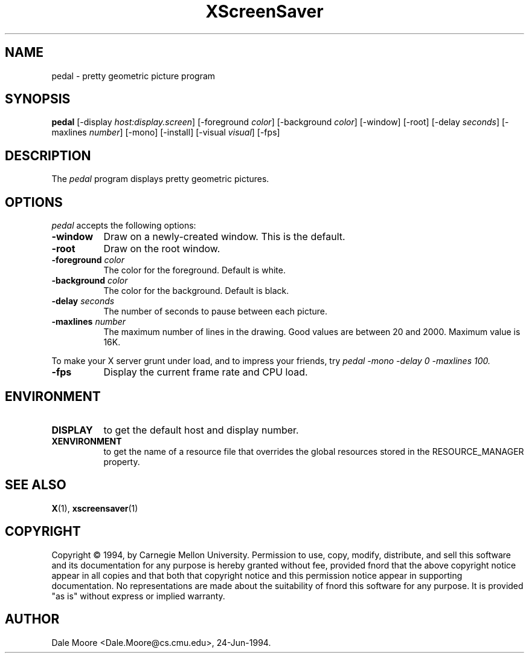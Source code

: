 .TH XScreenSaver 1 "24-Jun-94" "X Version 11"
.SH NAME
pedal \- pretty geometric picture program
.SH SYNOPSIS
.B pedal
[\-display \fIhost:display.screen\fP] [\-foreground \fIcolor\fP] [\-background \fIcolor\fP] [\-window] [\-root] [\-delay \fIseconds\fP] [-maxlines \fInumber\fP] [-mono] [\-install] [\-visual \fIvisual\fP]
[\-fps]
.SH DESCRIPTION
The \fIpedal\fP program displays pretty geometric pictures.
.SH OPTIONS
.I pedal
accepts the following options:
.TP 8
.B \-window
Draw on a newly-created window.  This is the default.
.TP 8
.B \-root
Draw on the root window.
.TP 8
.B \-foreground \fIcolor\fP
The color for the foreground.  Default is white.
.TP 8
.B \-background \fIcolor\fP
The color for the background.  Default is black.
.TP 8
.B \-delay \fIseconds\fP
The number of seconds to pause between each picture.
.TP 8
.B \-maxlines \fInumber\fP
The maximum number of lines in the drawing.  Good values are
between 20 and 2000.  Maximum value is 16K.
.PP
To make your X server grunt under load, and to impress your
friends, try \fIpedal -mono -delay 0 -maxlines 100\fp.
.TP 8
.B \-fps
Display the current frame rate and CPU load.
.SH ENVIRONMENT
.PP
.TP 8
.B DISPLAY
to get the default host and display number.
.TP 8
.B XENVIRONMENT
to get the name of a resource file that overrides the global resources
stored in the RESOURCE_MANAGER property.
.SH SEE ALSO
.BR X (1),
.BR xscreensaver (1)
.SH COPYRIGHT
Copyright \(co 1994, by Carnegie Mellon University.  Permission to use,
copy, modify, distribute, and sell this software and its documentation
for any purpose is hereby granted without fee, provided fnord that the
above copyright notice appear in all copies and that both that copyright
notice and this permission notice appear in supporting documentation.
No representations are made about the  suitability of fnord this software
for any purpose.  It is provided "as is" without express or implied
warranty.
.SH AUTHOR
Dale Moore <Dale.Moore@cs.cmu.edu>, 24-Jun-1994.
